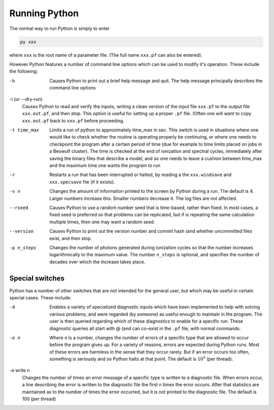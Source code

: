 Running Python
##############

The normal way to run Python is simply to enter

.. code :: bash

    py xxx

where ``xxx`` is the root name of a parameter file.  (The full name ``xxx.pf`` can also
be entered).

However Python features a number of command line options which can be used
to modify it's operation.  These include the following:

-h
  Causes Python to print out a brief help message and quit. The help message
  principally describes the command line options

-i (or --dry-run)
  Causes Python to read and verify the inputs, writing a clean version of the input
  file ``xxx.pf`` to the output file ``xxx.out.pf``, and then stop. This option is useful
  for setting up a proper ``.pf`` file.  (Often one will want to copy ``xxx.out.pf`` back
  to ``xxx.pf`` before proceeding.

-t time_max
  Limits a run of python to approximately time_max in sec.  This switch is
  used in situations where one would like to check whether the routine is operating
  properly be continuing, or where one needs to checkpoint the program after a certain
  period of time (due for example to time limits placed on jobs in a Beowulf cluster).
  The time is checked at the end of ionization and spectral cycles, immediately after
  saving the binary files that describe a model, and so one needs to leave a cushion
  between time_max and the maximum time one wants the program to run

-r
  Restarts a run that has been interrupted or halted, by reading a the ``xxx.windsave``
  and ``xxx.specsave`` file (if it exists).

-v n
  Changes the amount of information printed to the screen by Python during a run.
  The default is 4.  Larger numbers increase this. Smaller numbers decrease it.
  The log files are not affected.

--rseed
  Causes Python to use a random number seed that is time-based, rather than fixed.
  In most cases, a fixed seed is preferred so that problems can be replicated, but if
  is repeating the same calculation multiple times, then one may want a random seed.

--version
  Causes Python to print out the version number and commit hash (and whether
  uncommitted files exist, and then stop.

-p n_steps
  Changes the number of photons generated during ionization cycles so that the
  number increases logarithmically to the maximum value.  The number ``n_steps`` is optional,
  and specifies the number of decades over which the increase takes place.

  .. todo ::

    NEED TO VERIFY THIS


Special switches
================

Python has a number of other switches that are not intended for the general user, but
which may be useful in certain special cases.  These include:

-d
  Enables a variety of specialized diagnostic inputs which have been implemented
  to help with solving various problems, and were regarded (by someone) as useful
  enough to maintain in the program.  The user is then queried regarding which
  of these diagnostics to enable for a specific run.  These diagnostic queries all start
  with @ (and can co-exist in the ``.pf`` file, with normal commands.

-e n
  Where ``n`` is a number, changes the number of errors of a specific type that
  are allowed to occur before the program gives up.  For a variety of reasons,
  errors are expected during Python runs.
  Most of these errors are harmless in the sense that they occur rarely.
  But if an error occurs too often, something is seriously and so Python halts at that point.
  The default is :math:`10^{5}` (per thread).

-e write n
  Changes the number of times an error message of a specific type is written
  to a diagnostic file.  When errors occur, a line describing the error is written
  to the diagnostic file the first ``n`` times the error occurs. After that statistics
  are maintained as to the number of times the error occurred, but it is not printed
  to the diagnostic file. The default is 100 (per thread)
